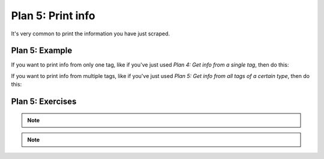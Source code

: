 ..  Copyright (C)  Brad Miller, David Ranum, Jeffrey Elkner, Peter Wentworth, Allen B. Downey, Chris
    Meyers, and Dario Mitchell.  Permission is granted to copy, distribute
    and/or modify this document under the terms of the GNU Free Documentation
    License, Version 1.3 or any later version published by the Free Software
    Foundation; with Invariant Sections being Forward, Prefaces, and
    Contributor List, no Front-Cover Texts, and no Back-Cover Texts.  A copy of
    the license is included in the section entitled "GNU Free Documentation
    License".


..  shortname:: Plan9
..  description:: Worked examples plus practice for Plan 9.

.. setup for automatic question numbering.

.. qnum::
   :start: 1
   :prefix: p9-

.. _plan_9:

Plan 5: Print info
###########################

It's very common to print the information you have just scraped.

Plan 5: Example
====================================

If you want to print info from only one tag, like if you've just used *Plan 4: Get info from a single tag*, then do this:

.. raw:: html

   <pre>Goal: Print the info
   <pre style="background-color:#D6EAF8;">
   <strong># Print the <mark>info</mark></strong>
   print(<mark>info</mark>)</pre></pre>

If you want to print info from multiple tags, like if you've just used *Plan 5: Get info from all tags of a certain type*, then do this:

.. raw:: html

   <pre>Goal: Print the info
   <pre style="background-color:#D6EAF8;">
   <strong># Print the <mark>info</mark></strong>
   print(<mark>collect_info</mark>)</pre></pre>


Plan 5: Exercises
====================================

.. fillintheblank:: plan9_fill_in

   Here is the code to collect all the locations from the bb.q Chicken locations page. 
   
   What should fill the slot in Plan 9 below?

   .. code-block:: python 

           #Get one webpage
           # Load libraries for web scraping
           from bs4 import BeautifulSoup
           import requests
           # Get a soup from a URL 
           url = 'https://bbqchicken.com/locations/'
           r = requests.get(url)
           soup = BeautifulSoup(r.content, 'html.parser')

           #Get info from all tags of a certain type
           # Get all tags of a certain type from the soup
           tags = soup.find_all('h4')
           # Collect info from the tags
           collect_info = []
           for tag in tags:
               # Get info from tag
               info = tag.text
               collect_info.append(info)

           #Print the info
           # Print the info
           print(___________)


   ___________ should be |blank|

   -    :collect_info: Correct.  
        :info: Remember that the variable that goes in this plan depends on the plan above.
        :.*: Incorrect. 

.. note:: 
      
        .. raw:: html

           <a href="http://localhost:8000/example1.html" >Click here to go back to the bb.q Chicken example</a>

.. note:: 
      
        .. raw:: html

           <a href="http://localhost:8000/example2.html" >Click here to go back to the Faculty Pages example</a>
 


